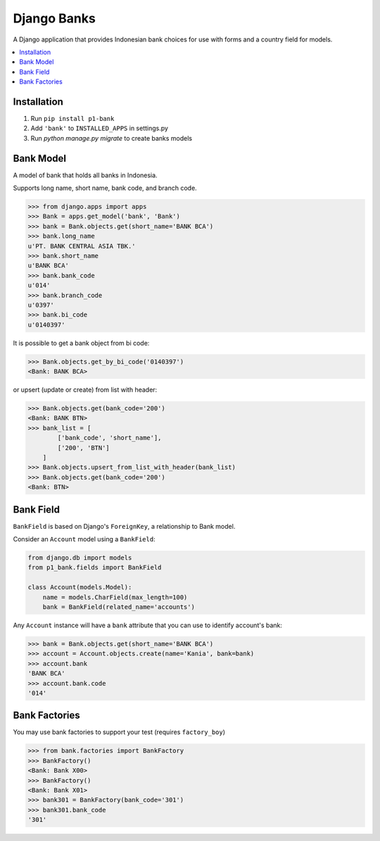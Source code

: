 ================
Django Banks
================

A Django application that provides Indonesian bank choices for use with forms
and a country field for models.

.. contents::
    :local:
    :backlinks: none


Installation
============

1. Run ``pip install p1-bank``
2. Add ``'bank'`` to ``INSTALLED_APPS`` in settings.py
3. Run `python manage.py migrate` to create banks models

Bank Model
===========

A model of bank that holds all banks in Indonesia.

Supports long name, short name, bank code, and branch code.

.. code:: python

    >>> from django.apps import apps
    >>> Bank = apps.get_model('bank', 'Bank')
    >>> bank = Bank.objects.get(short_name='BANK BCA')
    >>> bank.long_name
    u'PT. BANK CENTRAL ASIA TBK.'
    >>> bank.short_name
    u'BANK BCA'
    >>> bank.bank_code
    u'014'
    >>> bank.branch_code
    u'0397'
    >>> bank.bi_code
    u'0140397'

It is possible to get a bank object from bi code:

.. code:: python

    >>> Bank.objects.get_by_bi_code('0140397')
    <Bank: BANK BCA>

or upsert (update or create) from list with header:

.. code:: python

    >>> Bank.objects.get(bank_code='200')
    <Bank: BANK BTN>
    >>> bank_list = [
            ['bank_code', 'short_name'],
            ['200', 'BTN']
        ]
    >>> Bank.objects.upsert_from_list_with_header(bank_list)
    >>> Bank.objects.get(bank_code='200')
    <Bank: BTN>

Bank Field
===========

``BankField`` is based on Django's ``ForeignKey``, a relationship
to Bank model.

Consider an ``Account`` model using a ``BankField``:

.. code:: python

    from django.db import models
    from p1_bank.fields import BankField

    class Account(models.Model):
        name = models.CharField(max_length=100)
        bank = BankField(related_name='accounts')

Any ``Account`` instance will have a ``bank`` attribute that you can use to
identify account's bank:

.. code:: python

    >>> bank = Bank.objects.get(short_name='BANK BCA')
    >>> account = Account.objects.create(name='Kania', bank=bank)
    >>> account.bank
    'BANK BCA'
    >>> account.bank.code
    '014'

Bank Factories
==============

You may use bank factories to support your test (requires ``factory_boy``)

.. code:: python

    >>> from bank.factories import BankFactory
    >>> BankFactory()
    <Bank: Bank X00>
    >>> BankFactory()
    <Bank: Bank X01>
    >>> bank301 = BankFactory(bank_code='301')
    >>> bank301.bank_code
    '301'
